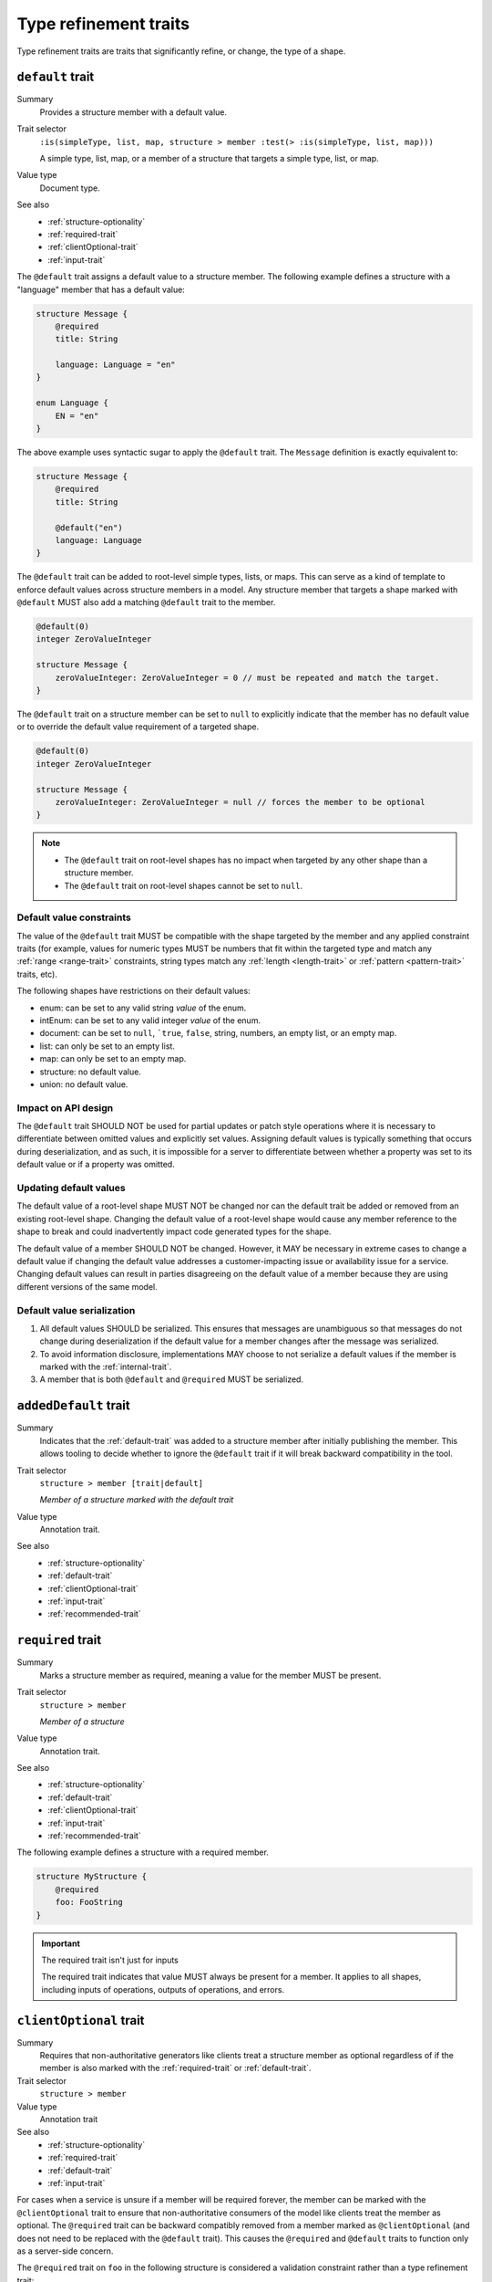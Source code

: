 ----------------------
Type refinement traits
----------------------

Type refinement traits are traits that significantly refine, or change, the
type of a shape.

.. smithy-trait:: smithy.api#default

.. _default-trait:

``default`` trait
=================

Summary
    Provides a structure member with a default value.
Trait selector
    ``:is(simpleType, list, map, structure > member :test(> :is(simpleType, list, map)))``

    A simple type, list, map, or a member of a structure that targets a simple type, list, or map.
Value type
    Document type.
See also
    * :ref:`structure-optionality`
    * :ref:`required-trait`
    * :ref:`clientOptional-trait`
    * :ref:`input-trait`

The ``@default`` trait assigns a default value to a structure member. The
following example defines a structure with a "language" member that has a
default value:

.. code-block:: smithy

    structure Message {
        @required
        title: String

        language: Language = "en"
    }

    enum Language {
        EN = "en"
    }

The above example uses syntactic sugar to apply the ``@default`` trait. The
``Message`` definition is exactly equivalent to:

.. code-block:: smithy

    structure Message {
        @required
        title: String

        @default("en")
        language: Language
    }

The ``@default`` trait can be added to root-level simple types, lists, or
maps. This can serve as a kind of template to enforce default values across
structure members in a model. Any structure member that targets a shape
marked with ``@default`` MUST also add a matching ``@default`` trait to the
member.

.. code-block:: smithy

    @default(0)
    integer ZeroValueInteger

    structure Message {
        zeroValueInteger: ZeroValueInteger = 0 // must be repeated and match the target.
    }

The ``@default`` trait on a structure member can be set to ``null`` to
explicitly indicate that the member has no default value or to override the default
value requirement of a targeted shape.

.. code-block:: smithy

    @default(0)
    integer ZeroValueInteger

    structure Message {
        zeroValueInteger: ZeroValueInteger = null // forces the member to be optional
    }

.. note::

    * The ``@default`` trait on root-level shapes has no impact when targeted by
      any other shape than a structure member.
    * The ``@default`` trait on root-level shapes cannot be set to ``null``.


Default value constraints
-------------------------

The value of the ``@default`` trait MUST be compatible with the shape targeted
by the member and any applied constraint traits (for example, values for
numeric types MUST be numbers that fit within the targeted type and match any
:ref:`range <range-trait>` constraints, string types match any
:ref:`length <length-trait>` or :ref:`pattern <pattern-trait>` traits, etc).

The following shapes have restrictions on their default values:

* enum: can be set to any valid string *value* of the enum.
* intEnum: can be set to any valid integer *value* of the enum.
* document: can be set to ``null``, ```true``, ``false``, string, numbers,
  an empty list, or an empty map.
* list: can only be set to an empty list.
* map: can only be set to an empty map.
* structure: no default value.
* union: no default value.


Impact on API design
--------------------

The ``@default`` trait SHOULD NOT be used for partial updates or patch style
operations where it is necessary to differentiate between omitted values and
explicitly set values. Assigning default values is typically something that
occurs during deserialization, and as such, it is impossible for a server to
differentiate between whether a property was set to its default value or if a
property was omitted.


Updating default values
-----------------------

The default value of a root-level shape MUST NOT be changed nor can the default
trait be added or removed from an existing root-level shape. Changing the
default value of a root-level shape would cause any member reference to the
shape to break and could inadvertently impact code generated types for the
shape.

The default value of a member SHOULD NOT be changed. However, it MAY be
necessary in extreme cases to change a default value if changing the default
value addresses a customer-impacting issue or availability issue for a service.
Changing default values can result in parties disagreeing on the default value
of a member because they are using different versions of the same model.


Default value serialization
---------------------------

1. All default values SHOULD be serialized. This ensures that messages are
   unambiguous so that messages do not change during deserialization if the
   default value for a member changes after the message was serialized.
2. To avoid information disclosure, implementations MAY choose to not serialize
   a default values if the member is marked with the :ref:`internal-trait`.
3. A member that is both ``@default`` and ``@required`` MUST be serialized.


.. smithy-trait:: smithy.api#addedDefault
.. _addedDefault-trait:

``addedDefault`` trait
======================

Summary
    Indicates that the :ref:`default-trait` was added to a structure member
    after initially publishing the member. This allows tooling to decide
    whether to ignore the ``@default`` trait if it will break backward
    compatibility in the tool.
Trait selector
    ``structure > member [trait|default]``

    *Member of a structure marked with the default trait*
Value type
    Annotation trait.
See also
    * :ref:`structure-optionality`
    * :ref:`default-trait`
    * :ref:`clientOptional-trait`
    * :ref:`input-trait`
    * :ref:`recommended-trait`


.. smithy-trait:: smithy.api#required
.. _required-trait:

``required`` trait
==================

Summary
    Marks a structure member as required, meaning a value for the member MUST
    be present.
Trait selector
    ``structure > member``

    *Member of a structure*
Value type
    Annotation trait.
See also
    * :ref:`structure-optionality`
    * :ref:`default-trait`
    * :ref:`clientOptional-trait`
    * :ref:`input-trait`
    * :ref:`recommended-trait`

The following example defines a structure with a required member.

.. code-block:: smithy

    structure MyStructure {
        @required
        foo: FooString
    }

.. important:: The required trait isn't just for inputs

    The required trait indicates that value MUST always be present for a
    member. It applies to all shapes, including inputs of operations, outputs
    of operations, and errors.


.. smithy-trait:: smithy.api#clientOptional
.. _clientOptional-trait:

``clientOptional`` trait
========================

Summary
    Requires that non-authoritative generators like clients treat a structure
    member as optional regardless of if the member is also marked with the
    :ref:`required-trait` or :ref:`default-trait`.
Trait selector
    ``structure > member``
Value type
    Annotation trait
See also
    * :ref:`structure-optionality`
    * :ref:`required-trait`
    * :ref:`default-trait`
    * :ref:`input-trait`

For cases when a service is unsure if a member will be required forever, the
member can be marked with the ``@clientOptional`` trait to ensure that
non-authoritative consumers of the model like clients treat the member as
optional. The ``@required`` trait can be backward compatibly removed from a
member marked as ``@clientOptional`` (and does not need to be replaced with
the ``@default`` trait). This causes the ``@required`` and ``@default`` traits
to function only as a server-side concern.

The ``@required`` trait on ``foo`` in the following structure is considered a
validation constraint rather than a type refinement trait:

.. code-block:: smithy

    structure Foo {
        @required
        @clientOptional
        foo: String
    }

.. note::

    Structure members in Smithy are automatically considered optional. For example,
    the following structure:

    .. code-block:: smithy

        structure Foo {
            baz: String
        }

    Is equivalent to the following structure:

    .. code-block:: smithy

        structure Foo {
            @clientOptional
            baz: String
        }


.. smithy-trait:: smithy.api#enumValue
.. _enumValue-trait:

``enumValue`` trait
===================

Summary
    Defines the value of an :ref:`enum <enum>` or :ref:`intEnum <intEnum>`.
    For enum shapes, a non-empty string value must be used. For intEnum
    shapes, an integer value must be used.
Trait selector
    ``:is(enum, intEnum) > member``
Value type
    ``string`` or ``integer``

.. code-block:: smithy

    $version: "2"
    namespace smithy.example

    enum Enum {
        @enumValue("foo")
        FOO
    }

    intEnum IntEnum {
        @enumValue(1)
        FOO
    }

The following enum definition uses syntactic sugar that is exactly equivalent:

.. code-block:: smithy

    $version: "2"
    namespace smithy.example

    enum Enum {
        FOO = "foo"
    }

    intEnum IntEnum {
        FOO = 1
    }


.. smithy-trait:: smithy.api#error
.. _error-trait:

``error`` trait
===============

Summary
    Indicates that a structure shape represents an error. All shapes
    referenced by the :ref:`errors list of an operation <operation>`
    MUST be targeted with this trait.
Trait selector
    ``structure``
Value type
    ``string`` that MUST be set to "client" or "server" to indicate if the
    client or server is at fault for the error.
Conflicts with
    :ref:`trait <trait-shapes>`

The following structure defines a throttling error.

.. code-block:: smithy

    @error("client")
    structure ThrottlingError {}

Note that this structure is lacking the ``retryable`` trait that generically
lets clients know that the error is retryable.

.. code-block:: smithy

    @error("client")
    @retryable
    structure ThrottlingError {}

When using an HTTP-based protocol, it is recommended to add an
:ref:`httpError-trait` to use an appropriate HTTP status code with
the error.

.. code-block:: smithy

    @error("client")
    @retryable
    @httpError(429)
    structure ThrottlingError {}

The ``message`` member of an error structure is special-cased. It contains
the human-readable message that describes the error. If the ``message`` member
is not defined in the structure, code generated for the error may not provide
an idiomatic way to access the error message (e.g., an exception message
in Java).

.. code-block:: smithy

    @error("client")
    @retryable
    @httpError(429)
    structure ThrottlingError {
        @required
        message: String
    }


.. smithy-trait:: smithy.api#input
.. _input-trait:

``input`` trait
===============

Summary
    Specializes a structure for use only as the input of a single operation,
    providing relaxed backward compatibility requirements for structure
    members.
Trait selector
    ``structure``
Value type
    Annotation trait.
Conflicts with
    * :ref:`output-trait`
    * :ref:`error-trait`
See also
    * :ref:`structure-optionality`

The following example defines an ``@input`` structure:

.. code-block:: smithy

    @input
    structure SomeOperationInput {
        @required
        name: String
    }

.. rubric:: ``@input`` structure constraints

Structure shapes marked with the ``@input`` trait MUST adhere to the
following constraints:

1. They can only be referenced in the model as an operation's input.
2. They cannot be used as the input of more than one operation.
3. They SHOULD have a shape name that starts with the name of the
   operation that targets it (if any). For example, the input shape of the
   ``GetSprocket`` operation SHOULD be named ``GetSprocketInput``,
   ``GetSprocketRequest``, or something similar.

These constraints allow tooling to specialize operation input shapes in
ways that would otherwise require complex model transformations.

.. rubric:: Impact on backward compatibility

Required members of a structure marked with the ``@input`` trait are implicitly
considered :ref:`clientOptional <clientOptional-trait>`. It is backward
compatible to remove the ``@required`` trait from top-level members of
structures marked with the ``@input`` trait, and the ``@required`` trait does
not need to be replaced with the ``@default`` trait (though this is allowed
as well). This gives service teams the ability to remove the ``@required``
trait from top-level input members and loosen requirements without risking
breaking previously generated clients.


.. smithy-trait:: smithy.api#output
.. _output-trait:

``output`` trait
================

Summary
    Specializes a structure for use only as the output of a single operation.
Trait selector
    ``structure``
Value type
    Annotation trait.
Conflicts with
    :ref:`input-trait`, :ref:`error-trait`

Structure shapes marked with the ``@output`` trait MUST adhere to the
following constraints:

1. They can only be referenced in the model as an operation's output.
2. They cannot be used as the output of more than one operation.
3. They SHOULD have a shape name that starts with the name of the
   operation that targets it (if any). For example, the output shape of the
   ``GetSprocket`` operation SHOULD be named ``GetSprocketOutput``.

These constraints allow tooling to specialize operation output shapes in
ways that would otherwise require complex model transformations.


.. smithy-trait:: smithy.api#sparse
.. _sparse-trait:

``sparse`` trait
================

Summary
    Indicates that lists and maps MAY contain ``null`` values. The ``sparse``
    trait has no effect on map keys; map keys are never allowed to be ``null``.
Trait selector
    ``:is(list, map)``
Value type
    Annotation trait.

The following example defines a :ref:`list <list>` shape that MAY contain
``null`` values:

.. code-block:: smithy

    @sparse
    list SparseList {
        member: String
    }

The following example defines a :ref:`map <map>` shape that MAY contain
``null`` values:

.. code-block:: smithy

    @sparse
    map SparseMap {
        key: String
        value: String
    }


.. _mixin-trait:

``mixin`` trait
===============

Summary
    Indicates that the targeted shape is a mixin.
Trait selector
    ``:not(member)``
Value type
    ``structure``

The mixin trait is a structure that contains the following members:

.. list-table::
    :header-rows: 1
    :widths: 10 10 80

    * - Property
      - Type
      - Description
    * - ``localTraits``
      - [:ref:`shape-id`]
      - A list of shape IDs which MUST reference valid traits that are applied
        directly to the mixin. The traits in the list are not copied onto
        shapes that use the mixin. This only affects traits applied to the
        mixin container shape and has no impact on the members contained within
        a mixin.

        .. note::

            The ``mixin`` trait is considered implicitly present in this
            property and does not need to be explicitly added.

.. code-block:: smithy

    @mixin
    structure BaseUser {
        id: String
    }

    structure UserDetails with [BaseUser] {
        alias: String
        email: String
    }

.. seealso::

    See :doc:`mixins` for details on how mixins work.
